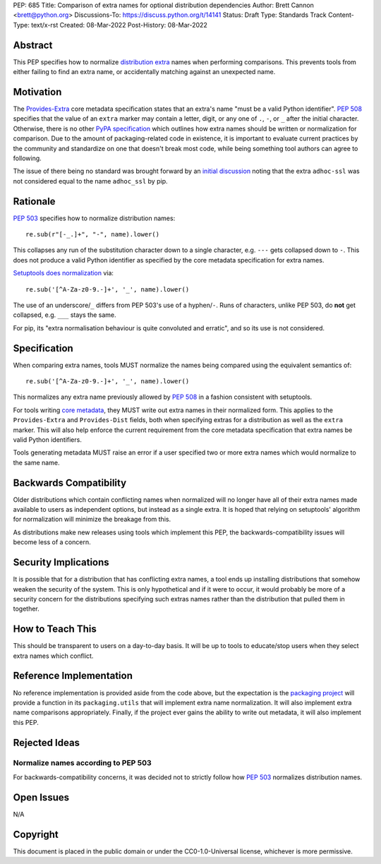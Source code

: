 PEP: 685
Title: Comparison of extra names for optional distribution dependencies
Author: Brett Cannon <brett@python.org>
Discussions-To: https://discuss.python.org/t/14141
Status: Draft
Type: Standards Track
Content-Type: text/x-rst
Created: 08-Mar-2022
Post-History: 08-Mar-2022


Abstract
========

This PEP specifies how to normalize `distribution extra <Provides-Extra_>`_
names when performing comparisons.
This prevents tools from either failing to find an extra name, or
accidentally matching against an unexpected name.


Motivation
==========

The `Provides-Extra`_ core metadata specification states that an extra's
name "must be a valid Python identifier".
:pep:`508` specifies that the value of an ``extra`` marker may contain a
letter, digit, or any one of ``.``, ``-``, or ``_`` after the initial character.
Otherwise, there is no other `PyPA specification
<https://packaging.python.org/en/latest/specifications/>`_
which outlines how extra names should be written or normalization for comparison.
Due to the amount of packaging-related code in existence,
it is important to evaluate current practices by the community and
standardize on one that doesn't break most code, while being
something tool authors can agree to following.

The issue of there being no standard was brought forward by an
`initial discussion <https://discuss.python.org/t/7614>`__
noting that the extra ``adhoc-ssl`` was not considered equal to the name
``adhoc_ssl`` by pip.


Rationale
=========

:pep:`503` specifies how to normalize distribution names::

    re.sub(r"[-_.]+", "-", name).lower()

This collapses any run of the substitution character down to a single
character,
e.g. ``---`` gets collapsed down to ``-``.
This does not produce a valid Python identifier as specified by the
core metadata specification for extra names.

`Setuptools does normalization <https://github.com/pypa/setuptools/blob/b2f7b8f92725c63b164d5776f85e67cc560def4e/pkg_resources/__init__.py#L1324-L1330>`__
via::

    re.sub('[^A-Za-z0-9.-]+', '_', name).lower()

The use of an underscore/``_`` differs from PEP 503's use of a
hyphen/``-``.
Runs of characters, unlike PEP 503, do **not** get collapsed,
e.g. ``___`` stays the same.

For pip, its
"extra normalisation behaviour is quite convoluted and erratic",
and so its use is not considered.


Specification
=============

When comparing extra names, tools MUST normalize the names being compared
using the equivalent semantics of::

    re.sub('[^A-Za-z0-9.-]+', '_', name).lower()

This normalizes any extra name previously allowed by :pep:`508` in a
fashion consistent with setuptools.

For tools writing `core metadata`_,
they MUST write out extra names in their normalized form.
This applies to the ``Provides-Extra`` and ``Provides-Dist`` fields,
both when specifying extras for a distribution as well as the
``extra`` marker.
This will also help enforce the current requirement from the core
metadata specification that extra names be valid Python identifiers.

Tools generating metadata MUST raise an error if a user specified
two or more extra names which would normalize to the same name.


Backwards Compatibility
=======================

Older distributions which contain conflicting names when normalized
will no longer have all of their extra names made available to users
as independent options, but instead as a single extra.
It is hoped that relying on setuptools' algorithm for normalization
will minimize the breakage from this.

As distributions make new releases using tools which implement this PEP,
the backwards-compatibility issues will become less of a concern.


Security Implications
=====================

It is possible that for a distribution that has conflicting extra names, a
tool ends up installing distributions that somehow weaken the security
of the system.
This is only hypothetical and if it were to occur, it would probably be
more of a security concern for the distributions specifying such extras names
rather than the distribution that pulled them in together.


How to Teach This
=================

This should be transparent to users on a day-to-day basis.
It will be up to tools to educate/stop users when they select extra
names which conflict.


Reference Implementation
========================

No reference implementation is provided aside from the code above,
but the expectation is the `packaging project`_ will provide a
function in its ``packaging.utils`` that will implement extra name
normalization.
It will also implement extra name comparisons appropriately.
Finally, if the project ever gains the ability to write out metadata,
it will also implement this PEP.


Rejected Ideas
==============

Normalize names according to PEP 503
------------------------------------

For backwards-compatibility concerns,
it was decided not to strictly follow how :pep:`503` normalizes
distribution names.


Open Issues
===========

N/A


Copyright
=========

This document is placed in the public domain or under the
CC0-1.0-Universal license, whichever is more permissive.


.. _core metadata: https://packaging.python.org/en/latest/specifications/core-metadata/
.. _packaging project: https://packaging.pypa.io
.. _Provides-Extra: https://packaging.python.org/en/latest/specifications/core-metadata/#provides-extra-multiple-use

